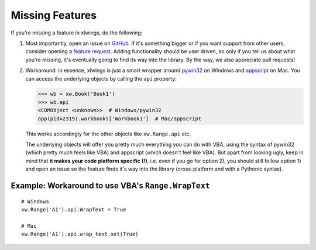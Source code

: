 .. _missing_features:

Missing Features
================

If you're missing a feature in xlwings, do the following:

1) Most importantly, open an issue on `GitHub <https://github.com/ZoomerAnalytics/xlwings/issues>`_.
   If it's something bigger or if you want support from other users, consider opening a
   `feature request <https://zoomeranalytics.uservoice.com/>`_. Adding functionality should be user driven, so only
   if you tell us about what you're missing, it's eventually going to find its way into the library. By the way,
   we also appreciate pull requests!

2) Workaround: in essence, xlwings is just a smart wrapper around `pywin32 <http://sourceforge.net/projects/pywin32/>`_ on
   Windows and `appscript <http://appscript.sourceforge.net/>`_ on Mac. You can access the underlying objects by calling
   the ``api`` property:

   .. code-block:: python

        >>> wb = xw.Book('Book1')
        >>> wb.api
        <COMObject <unknown>>  # Windows/pywin32
        app(pid=2319).workbooks['Workbook1']  # Mac/appscript

   This works accordingly for the other objects like ``xw.Range.api`` etc.

   The underlying objects will offer you pretty much everything you can do with VBA, using the syntax of pywin32 (which
   pretty much feels like VBA) and appscript (which doesn't feel like VBA).
   But apart from looking ugly, keep in mind that **it makes your code platform specific (!)**, i.e. even if you go for
   option 2), you should still follow option 1) and open an issue so the feature finds it's way into the library
   (cross-platform and with a Pythonic syntax).

Example: Workaround to use VBA's ``Range.WrapText``
---------------------------------------------------
::

    # Windows
    xw.Range('A1').api.WrapText = True

    # Mac
    xw.Range('A1').api.wrap_text.set(True)
